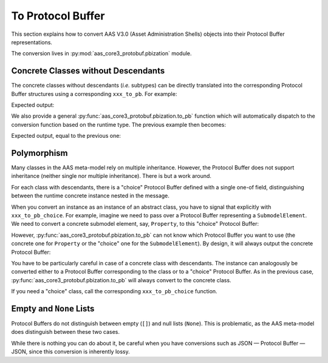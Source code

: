 ******************
To Protocol Buffer
******************

This section explains how to convert AAS V3.0 (Asset Administration Shells) objects into their Protocol Buffer representations.

The conversion lives in :py:mod:`aas_core3_protobuf.pbization` module.

Concrete Classes without Descendants
====================================

The concrete classes without descendants (*i.e.* subtypes) can be directly translated into the corresponding Protocol Buffer structures using a corresponding ``xxx_to_pb``.
For example:

.. doctest::

	import aas_core3.types as aas_types
	import aas_core3_protobuf.types_pb2 as aas_types_pb
	import aas_core3_protobuf.pbization as aas_pbization

	# Initialize the instance
	administrative_information = (
		aas_types.AdministrativeInformation(
			version="19",
			revision="84"
		)
	)

	# Convert it to a Protocol Buffer
	administrative_information_pb = aas_types_pb.AdministrativeInformation()
	aas_pbization.administrative_information_to_pb(
		that=administrative_information,
		target=administrative_information_pb
	)

	# Do something with the Procol Buffer,
	# *e.g.*, serialize it.

	data = administrative_information_pb.SerializeToString()

	print(repr(data))

Expected output:

.. testoutput::

	b'\x12\x0219\x1a\x0284'


We also provide a general :py:func:`aas_core3_protobuf.pbization.to_pb` function which will automatically dispatch to the conversion function based on the runtime type.
The previous example then becomes:

.. doctest::

	import aas_core3.types as aas_types

	import aas_core3_protobuf.pbization as aas_pbization

	# Initialize the instance
	administrative_information = (
		aas_types.AdministrativeInformation(
			version="19",
			revision="84"
		)
	)

	# Convert it to a Protocol Buffer
	message = aas_pbization.to_pb(
		that=administrative_information
	)

	# Do something with the Protocol Buffer,
	# *e.g.*, serialize it.

	data = message.SerializeToString()

	print(repr(data))

Expected output, equal to the previous one:

.. testoutput::

	b'\x12\x0219\x1a\x0284'

Polymorphism
============
Many classes in the AAS meta-model rely on multiple inheritance.
However, the Protocol Buffer does not support inheritance (neither single nor multiple inheritance).
There is but a work around.

For each class with descendants, there is a "choice" Protocol Buffer defined with a single one-of field, distinguishing between the runtime concrete instance nested in the message.

When you convert an instance as an instance of an abstract class, you have to signal that explicitly with ``xxx_to_pb_choice``.
For example, imagine we need to pass over a Protocol Buffer representing a ``SubmodelElement``.
We need to convert a concrete submodel element, say, ``Property``, to this "choice" Protocol Buffer:

.. doctest::

	import aas_core3.types as aas_types
	import aas_core3_protobuf.types_pb2 as aas_types_pb
	import aas_core3_protobuf.pbization as aas_pbization

	# Initialize the instance
	prop = (
		aas_types.Property(
			value_type=aas_types.DataTypeDefXSD.INT,
			value="1984"
		)
	)

	# Convert it to a Protocol Buffer;
	# note that we convert it as a SubmodelElement,
	# and not a Property!

	submodel_element_pb = aas_types_pb.SubmodelElement_choice()
	aas_pbization.submodel_element_to_pb_choice(
		that=prop,
		target=submodel_element_pb
	)

	# Do something with the Protocol Buffer,
	# *e.g.*, serialize it.

	data = submodel_element_pb.SerializeToString()

	print(repr(data))

.. testoutput::

	b'R\x08P\x11Z\x041984'

However, :py:func:`aas_core3_protobuf.pbization.to_pb` can not know which Protocol Buffer you want to use (the concrete one for ``Property`` or the "choice" one for the ``SubmodelElement``).
By design, it will always output the concrete Protocol Buffer:

.. doctest::

	import aas_core3.types as aas_types
	import aas_core3_protobuf.pbization as aas_pbization

	# Initialize the instance
	prop = (
		aas_types.Property(
			value_type=aas_types.DataTypeDefXSD.INT,
			value="1984"
		)
	)

	message = aas_pbization.to_pb(
		that=prop
	)

	# Note the runtime type of this message
	print(type(message))

	# Do something with the Protocol Buffer,
	# *e.g.*, serialize it.

	data = message.SerializeToString()

	# The serialization will obviously differ from the previous
	# example.
	print(repr(data))

.. testoutput::

	<class 'types_pb2.Property'>
	b'P\x11Z\x041984'

You have to be particularly careful in case of a concrete class with descendants.
The instance can analogously be converted either to a Protocol Buffer corresponding to the class or to a "choice" Protocol Buffer.
As in the previous case, :py:func:`aas_core3_protobuf.pbization.to_pb` will always convert to the concrete class.

If you need a "choice" class, call the corresponding ``xxx_to_pb_choice`` function.

Empty and ``None`` Lists
========================

Protocol Buffers do not distinguish between empty (``[]``) and null lists (``None``).
This is problematic, as the AAS meta-model does distinguish between these two cases.

While there is nothing you can do about it, be careful when you have conversions such as JSON — Protocol Buffer — JSON, since this conversion is inherently lossy.
